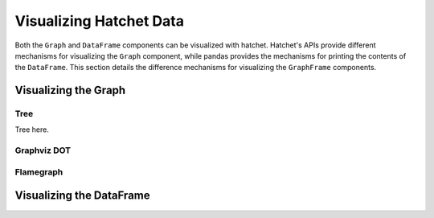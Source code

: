 Visualizing Hatchet Data
------------------------

Both the ``Graph`` and ``DataFrame`` components can be visualized with hatchet.
Hatchet's APIs provide different mechanisms for visualizing the ``Graph``
component, while pandas provides the mechanisms for printing the contents of
the ``DataFrame``. This section details the difference mechanisms for
visualizing the ``GraphFrame`` components.

Visualizing the Graph
^^^^^^^^^^^^^^^^^^^^^

Tree
~~~~

Tree here.

Graphviz DOT
~~~~~~~~~~~~

Flamegraph
~~~~~~~~~~

Visualizing the DataFrame
^^^^^^^^^^^^^^^^^^^^^^^^^
